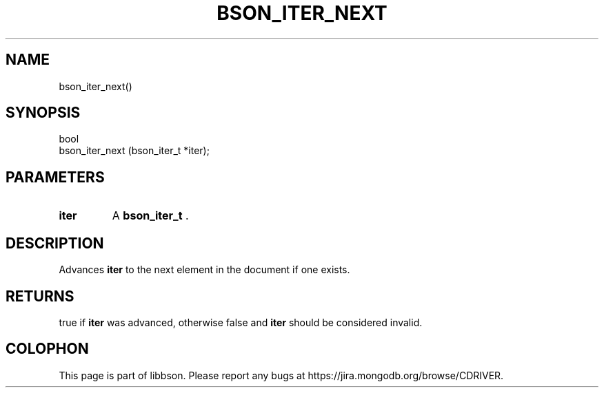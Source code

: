 .\" This manpage is Copyright (C) 2014 MongoDB, Inc.
.\" 
.\" Permission is granted to copy, distribute and/or modify this document
.\" under the terms of the GNU Free Documentation License, Version 1.3
.\" or any later version published by the Free Software Foundation;
.\" with no Invariant Sections, no Front-Cover Texts, and no Back-Cover Texts.
.\" A copy of the license is included in the section entitled "GNU
.\" Free Documentation License".
.\" 
.TH "BSON_ITER_NEXT" "3" "2014-08-19" "libbson"
.SH NAME
bson_iter_next()
.SH "SYNOPSIS"

.nf
.nf
bool
bson_iter_next (bson_iter_t *iter);
.fi
.fi

.SH "PARAMETERS"

.TP
.B iter
A
.BR bson_iter_t
\&.
.LP

.SH "DESCRIPTION"

Advances
.B iter
to the next element in the document if one exists.

.SH "RETURNS"

true if
.B iter
was advanced, otherwise false and
.B iter
should be considered invalid.


.BR
.SH COLOPHON
This page is part of libbson.
Please report any bugs at
\%https://jira.mongodb.org/browse/CDRIVER.